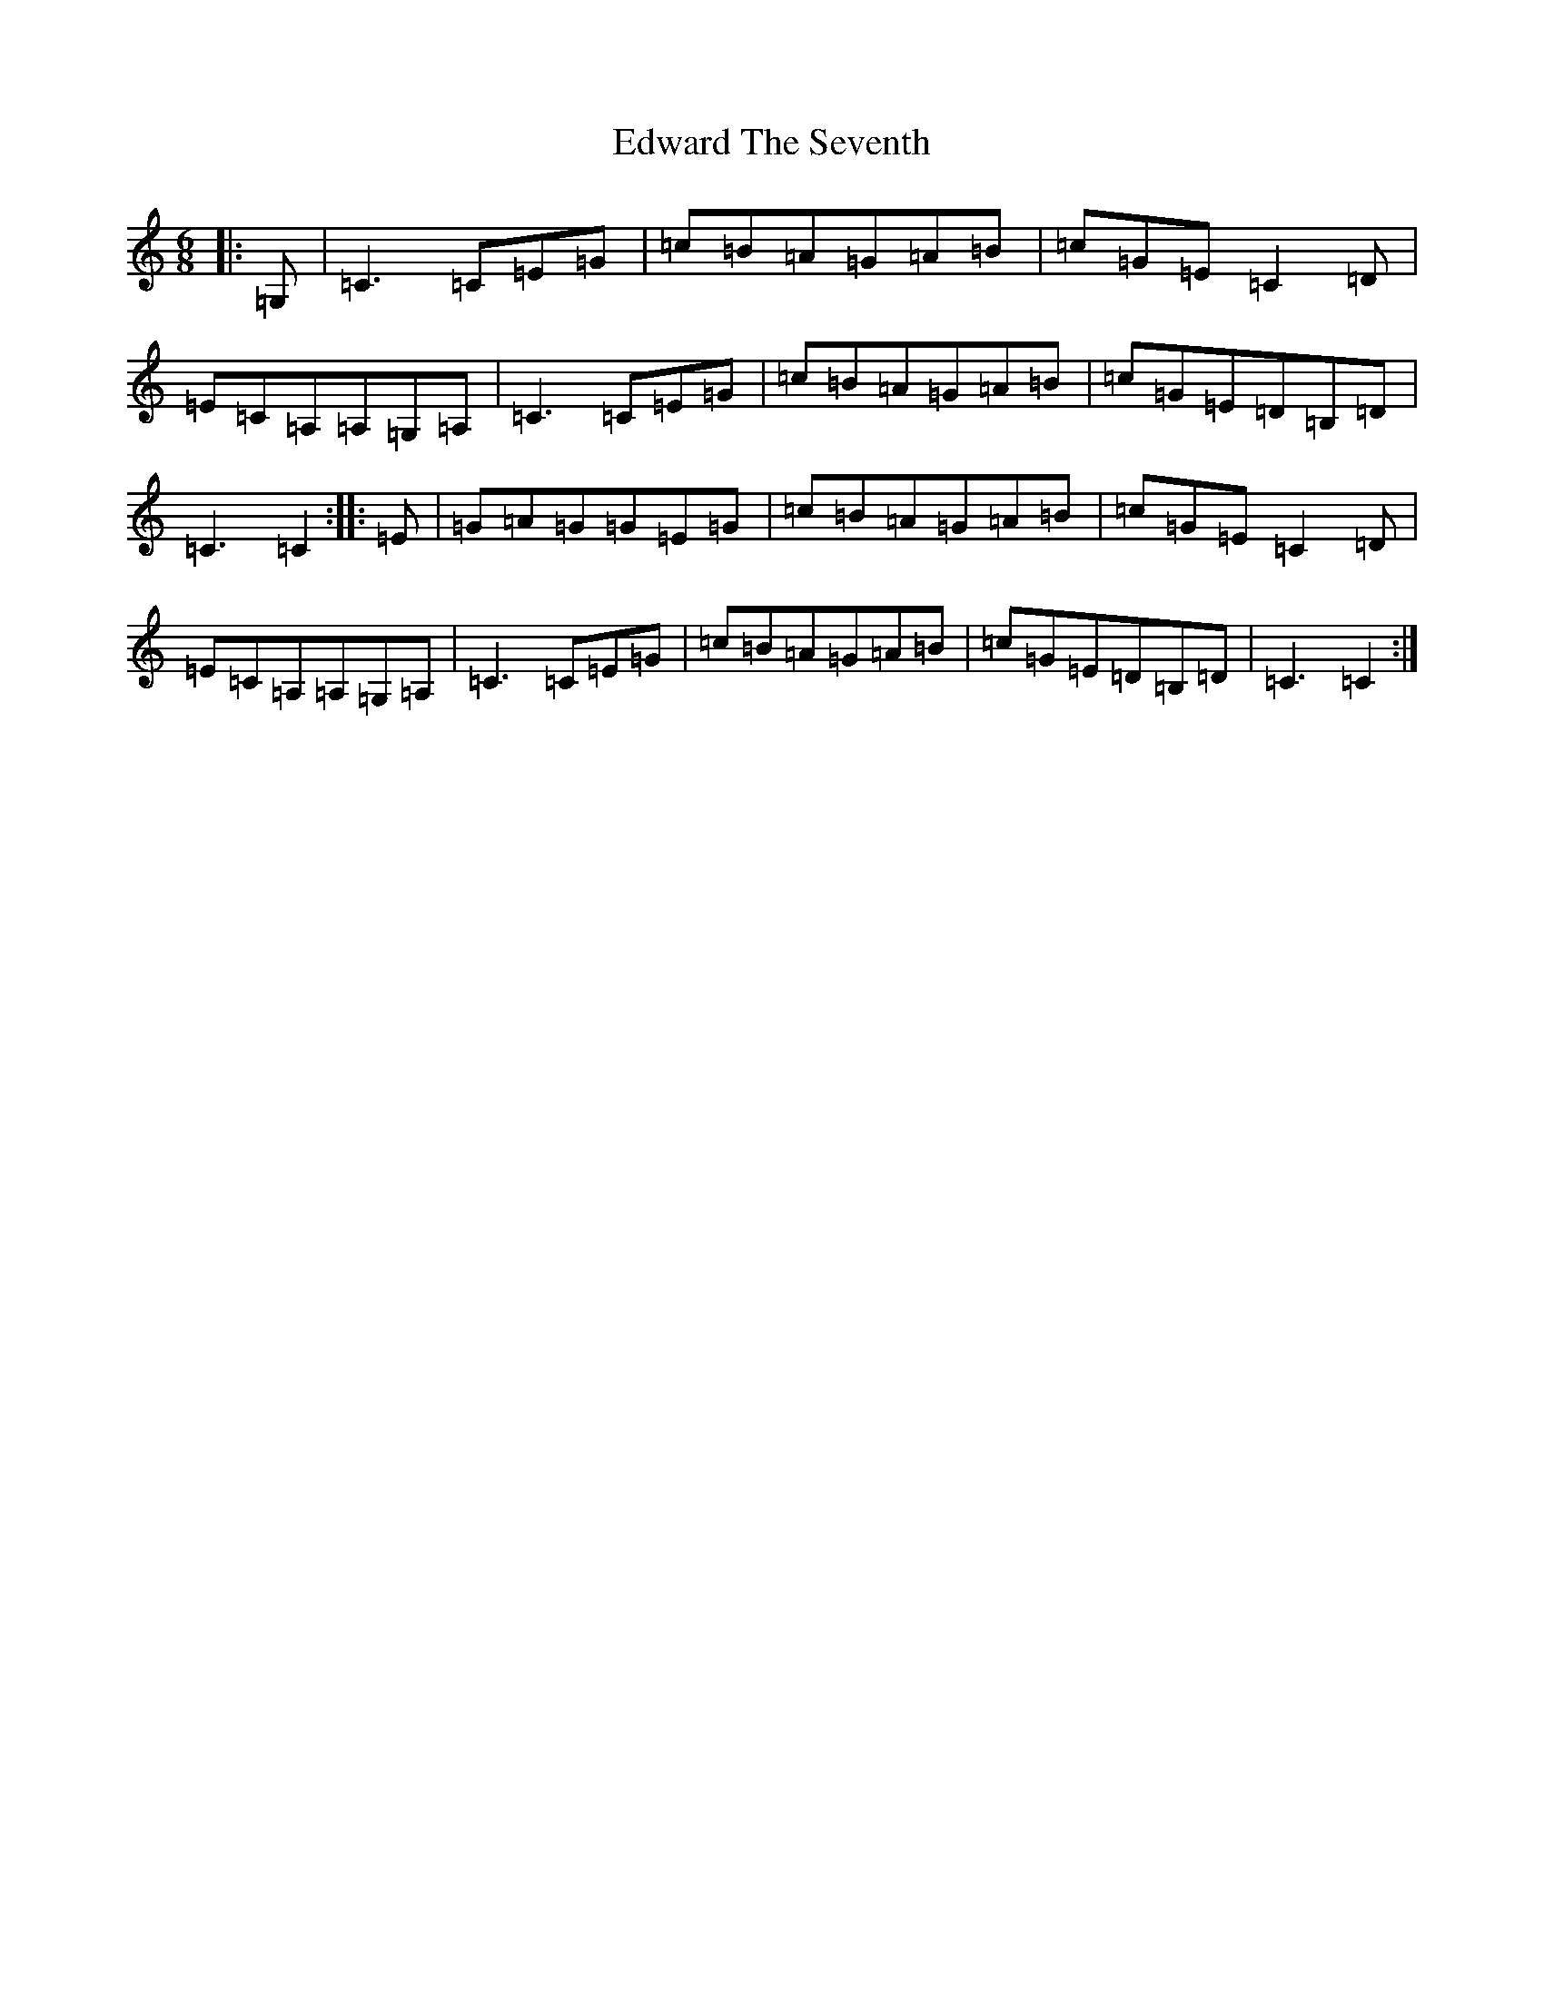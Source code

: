 X: 6020
T: Edward The Seventh
S: https://thesession.org/tunes/5209#setting5209
R: jig
M:6/8
L:1/8
K: C Major
|:=G,|=C3=C=E=G|=c=B=A=G=A=B|=c=G=E=C2=D|=E=C=A,=A,=G,=A,|=C3=C=E=G|=c=B=A=G=A=B|=c=G=E=D=B,=D|=C3=C2:||:=E|=G=A=G=G=E=G|=c=B=A=G=A=B|=c=G=E=C2=D|=E=C=A,=A,=G,=A,|=C3=C=E=G|=c=B=A=G=A=B|=c=G=E=D=B,=D|=C3=C2:|